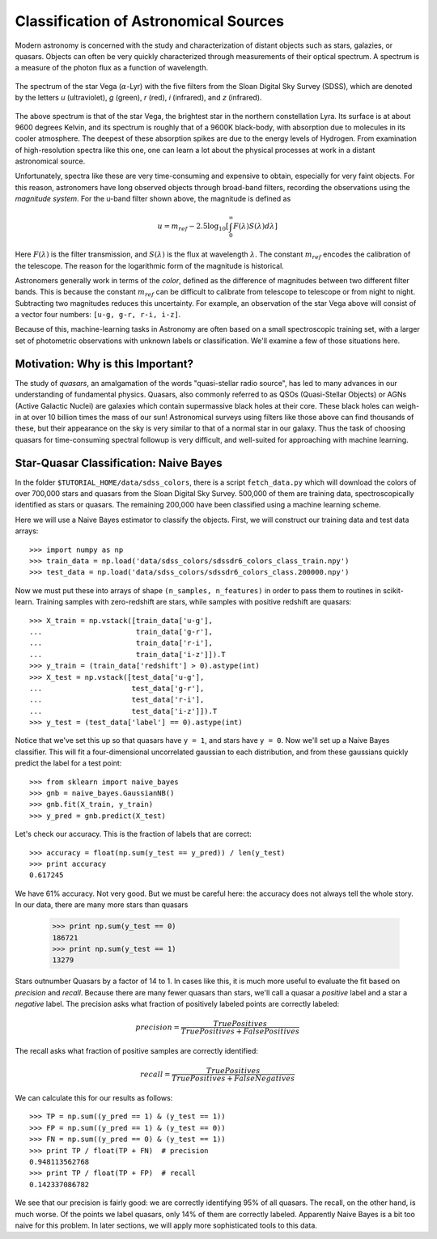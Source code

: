 Classification of Astronomical Sources
======================================

Modern astronomy is concerned with the study and characterization of distant
objects such as stars, galazies, or quasars.  Objects can often be very
quickly characterized through measurements of their optical spectrum.  A
spectrum is a measure of the photon flux as a function of wavelength.

.. figure:: ../../auto_examples/tutorial/images/plot_sdss_filters_1.png
   :target: ../../auto_examples/tutorial/plot_sdss_filters.html
   :align: center
   :scale: 80%

   The spectrum of the star Vega (:math:`\alpha`-Lyr) with the five filters
   from the Sloan Digital Sky Survey (SDSS), which are denoted by the letters
   `u` (ultraviolet), `g` (green), `r` (red), `i` (infrared),
   and `z` (infrared).

The above spectrum is that of the star Vega, the brightest star in the
northern constellation Lyra.  Its surface is at about 9600 degrees Kelvin,
and its spectrum is roughly that of a 9600K black-body, with absorption due
to molecules in its cooler atmosphere.  The deepest of these absorption spikes
are due to the energy levels of Hydrogen.  From examination of high-resolution
spectra like this one, one can learn a lot about the physical processes at work
in a distant astronomical  source.

Unfortunately, spectra like these are very time-consuming and expensive to
obtain, especially for very faint objects.  For this reason, astronomers have
long observed objects through broad-band filters, recording the observations
using the `magnitude system`.  For the u-band filter shown above, the magnitude
is defined as

.. math::

    u = m_{ref} - 2.5 \log_{10}\left[
    \int_0^\infty F(\lambda) S(\lambda) d\lambda\right]

Here :math:`F(\lambda)` is the filter transmission, and :math:`S(\lambda)` is
the flux at wavelength :math:`\lambda`.  The constant :math:`m_{ref}` 
encodes the calibration of the telescope.  The reason for the logarithmic
form of the magnitude is historical.

Astronomers generally work in terms of the `color`, defined as the difference
of magnitudes between two different filter bands.  This is because the constant
:math:`m_{ref}` can be difficult to calibrate from telescope to telescope or
from night to night.  Subtracting two magnitudes reduces this uncertainty.
For example, an observation of the star Vega above will consist of a vector
four numbers: ``[u-g, g-r, r-i, i-z]``.

Because of this, machine-learning tasks in Astronomy are often based on a small
spectroscopic training set, with a larger set of photometric observations
with unknown labels or classification.  We'll examine a few of those
situations here.


Motivation: Why is this Important?
----------------------------------
The study of `quasars`, an amalgamation of the words
"quasi-stellar radio source",
has led to many advances in our understanding of fundamental physics.
Quasars, also commonly referred to as QSOs (Quasi-Stellar Objects) or
AGNs (Active Galactic Nuclei) are galaxies which contain supermassive black
holes at their core.  These black holes can weigh-in at over 10 billion
times the mass of our sun!  Astronomical surveys using filters like those
above can find thousands of these, but their appearance on the sky is very
similar to that of a normal star in our galaxy.  Thus the task of choosing
quasars for time-consuming spectral followup is very difficult, and
well-suited for approaching with machine learning.


Star-Quasar Classification: Naive Bayes
---------------------------------------
In the folder ``$TUTORIAL_HOME/data/sdss_colors``, there is a script
``fetch_data.py`` which will download the colors of over 700,000 stars
and quasars from the Sloan Digital Sky Survey.  500,000 of them are
training data, spectroscopically identified as stars or quasars.
The remaining 200,000 have been classified using a machine learning scheme.

Here we will use a Naive Bayes estimator to classify the objects.  First,
we will construct our training data and test data arrays::

   >>> import numpy as np
   >>> train_data = np.load('data/sdss_colors/sdssdr6_colors_class_train.npy')
   >>> test_data = np.load('data/sdss_colors/sdssdr6_colors_class.200000.npy')

Now we must put these into arrays of shape ``(n_samples, n_features)`` in
order to pass them to routines in scikit-learn.  Training samples with
zero-redshift are stars, while samples with positive redshift are quasars::

   >>> X_train = np.vstack([train_data['u-g'],
   ...                      train_data['g-r'],
   ...                      train_data['r-i'],
   ...                      train_data['i-z']]).T
   >>> y_train = (train_data['redshift'] > 0).astype(int)
   >>> X_test = np.vstack([test_data['u-g'],
   ...                     test_data['g-r'],
   ...                     test_data['r-i'],
   ...                     test_data['i-z']]).T
   >>> y_test = (test_data['label'] == 0).astype(int)

Notice that we've set this up so that quasars have ``y = 1``, and stars
have ``y = 0``.  Now we'll set up a Naive Bayes classifier.  This will
fit a four-dimensional uncorrelated gaussian to each distribution,
and from these gaussians quickly predict the label for a test point::

   >>> from sklearn import naive_bayes
   >>> gnb = naive_bayes.GaussianNB()
   >>> gnb.fit(X_train, y_train)
   >>> y_pred = gnb.predict(X_test)

Let's check our accuracy.  This is the fraction of labels that are correct::

   >>> accuracy = float(np.sum(y_test == y_pred)) / len(y_test)
   >>> print accuracy
   0.617245

We have 61% accuracy.  Not very good.  But we must be careful here: the
accuracy does not always tell the whole story.  In our data, there are
many more stars than quasars

   >>> print np.sum(y_test == 0)
   186721
   >>> print np.sum(y_test == 1)
   13279

Stars outnumber Quasars by a factor of 14 to 1.  In cases like this, it is
much more useful to evaluate the fit based on `precision` and `recall`.
Because there are many fewer quasars than stars, we'll call a quasar a
`positive` label and a star a `negative` label.
The precision asks what fraction of positively labeled points are correctly
labeled:

.. math::
   precision = \frac{True Positives}{True Positives + False Positives}

The recall asks what fraction of positive samples are correctly identified:

.. math::
   recall = \frac{True Positives}{True Positives + False Negatives}

We can calculate this for our results as follows::

   >>> TP = np.sum((y_pred == 1) & (y_test == 1))
   >>> FP = np.sum((y_pred == 1) & (y_test == 0))
   >>> FN = np.sum((y_pred == 0) & (y_test == 1))
   >>> print TP / float(TP + FN)  # precision
   0.948113562768
   >>> print TP / float(TP + FP)  # recall
   0.142337086782
	
We see that our precision is fairly good: we are correctly identifying 95%
of all quasars.  The recall, on the other hand, is much worse.  Of
the points we label quasars, only 14% of them are correctly labeled.
Apparently Naive Bayes is a bit too naive for this problem.
In later sections, we will apply more sophisticated tools to this data.
